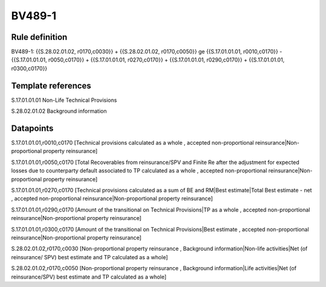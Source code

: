 =======
BV489-1
=======

Rule definition
---------------

BV489-1: {{S.28.02.01.02, r0170,c0030}} + {{S.28.02.01.02, r0170,c0050}} ge {{S.17.01.01.01, r0010,c0170}} - {{S.17.01.01.01, r0050,c0170}} + {{S.17.01.01.01, r0270,c0170}} + {{S.17.01.01.01, r0290,c0170}} + {{S.17.01.01.01, r0300,c0170}}


Template references
-------------------

S.17.01.01.01 Non-Life Technical Provisions

S.28.02.01.02 Background information


Datapoints
----------

S.17.01.01.01,r0010,c0170 [Technical provisions calculated as a whole , accepted non-proportional reinsurance|Non-proportional property reinsurance]

S.17.01.01.01,r0050,c0170 [Total Recoverables from reinsurance/SPV and Finite Re after the adjustment for expected losses due to counterparty default associated to TP calculated as a whole , accepted non-proportional reinsurance|Non-proportional property reinsurance]

S.17.01.01.01,r0270,c0170 [Technical provisions calculated as a sum of BE and RM|Best estimate|Total Best estimate - net , accepted non-proportional reinsurance|Non-proportional property reinsurance]

S.17.01.01.01,r0290,c0170 [Amount of the transitional on Technical Provisions|TP as a whole , accepted non-proportional reinsurance|Non-proportional property reinsurance]

S.17.01.01.01,r0300,c0170 [Amount of the transitional on Technical Provisions|Best estimate , accepted non-proportional reinsurance|Non-proportional property reinsurance]

S.28.02.01.02,r0170,c0030 [Non-proportional property reinsurance , Background information|Non-life activities|Net (of reinsurance/ SPV) best estimate and TP calculated as a whole]

S.28.02.01.02,r0170,c0050 [Non-proportional property reinsurance , Background information|Life activities|Net (of reinsurance/SPV) best estimate and TP calculated as a whole]



